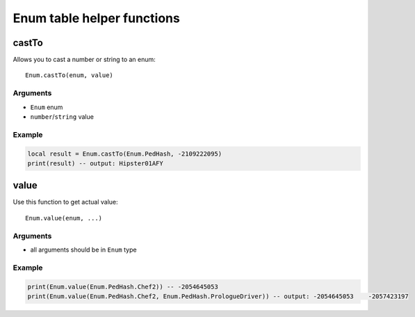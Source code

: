 Enum table helper functions
=============================================
.. highlight:: lua

=============
castTo
=============

Allows you to cast a number or string to an enum::

	Enum.castTo(enum, value)

---------
Arguments
---------

* ``Enum`` enum

* ``number``/``string`` value

----------
Example
----------

.. code-block:: lua

	local result = Enum.castTo(Enum.PedHash, -2109222095)
	print(result) -- output: Hipster01AFY

=============
value
=============

Use this function to get actual value::

	Enum.value(enum, ...)

---------
Arguments
---------

* all arguments should be in ``Enum`` type

----------
Example
----------

.. code-block:: lua

	print(Enum.value(Enum.PedHash.Chef2)) -- -2054645053
	print(Enum.value(Enum.PedHash.Chef2, Enum.PedHash.PrologueDriver)) -- output: -2054645053    -2057423197

